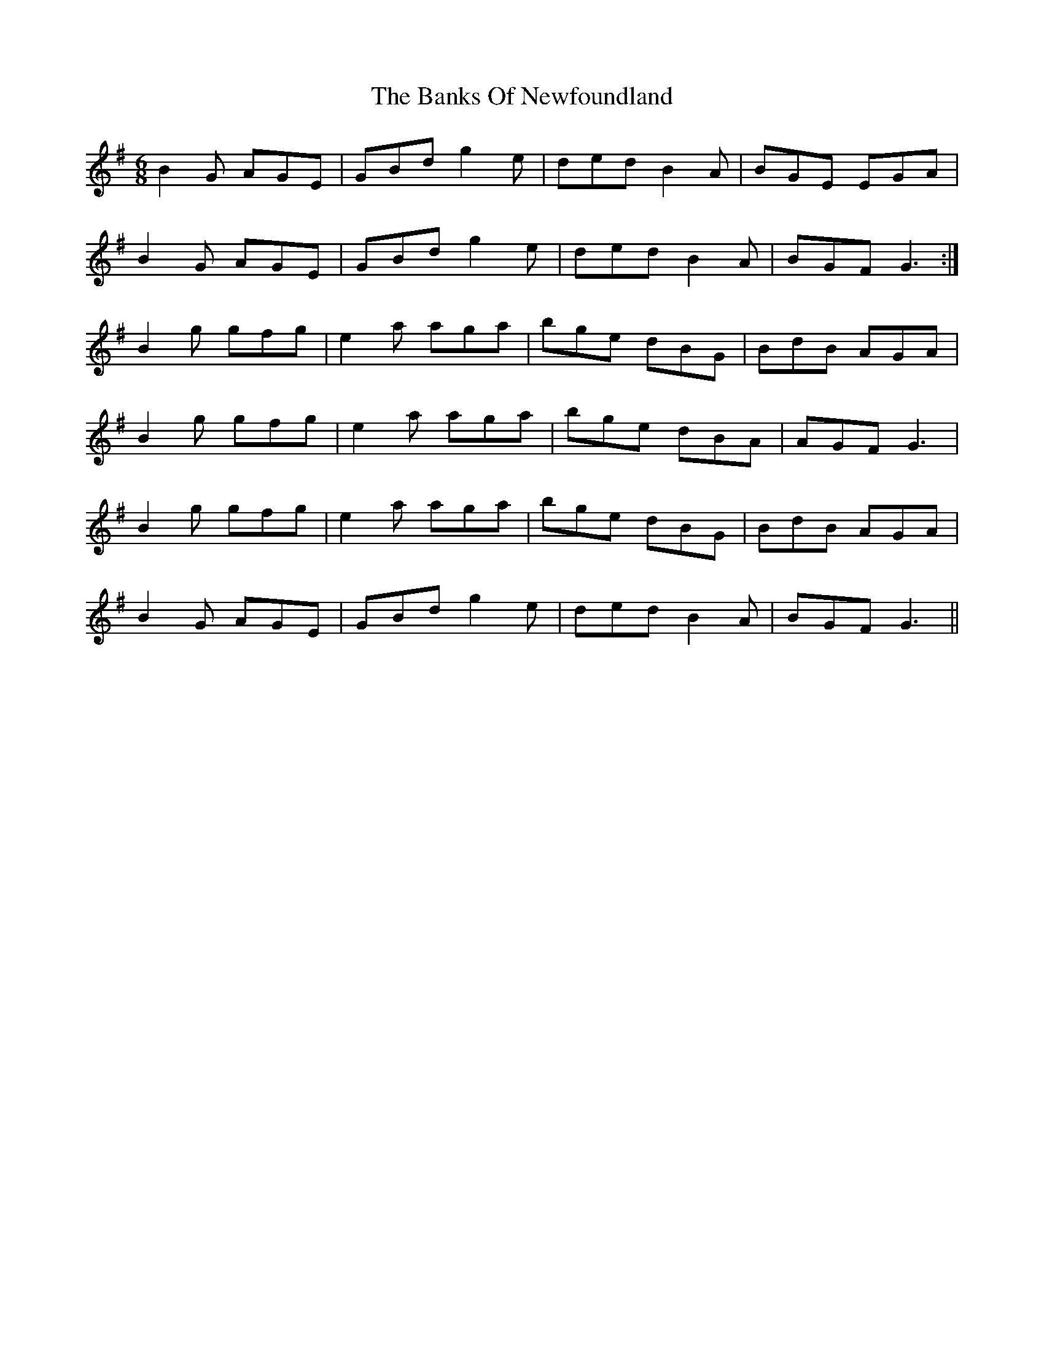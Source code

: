 X: 2729
T: Banks Of Newfoundland, The
R: jig
M: 6/8
K: Gmajor
B2G AGE|GBd g2e|ded B2A|BGE EGA|
B2G AGE|GBd g2e|ded B2A|BGF G3:|
B2g gfg|e2a aga|bge dBG|BdB AGA|
B2g gfg|e2a aga|bge dBA|AGF G3|
B2g gfg|e2a aga|bge dBG|BdB AGA|
B2G AGE|GBd g2e|ded B2A|BGF G3||

